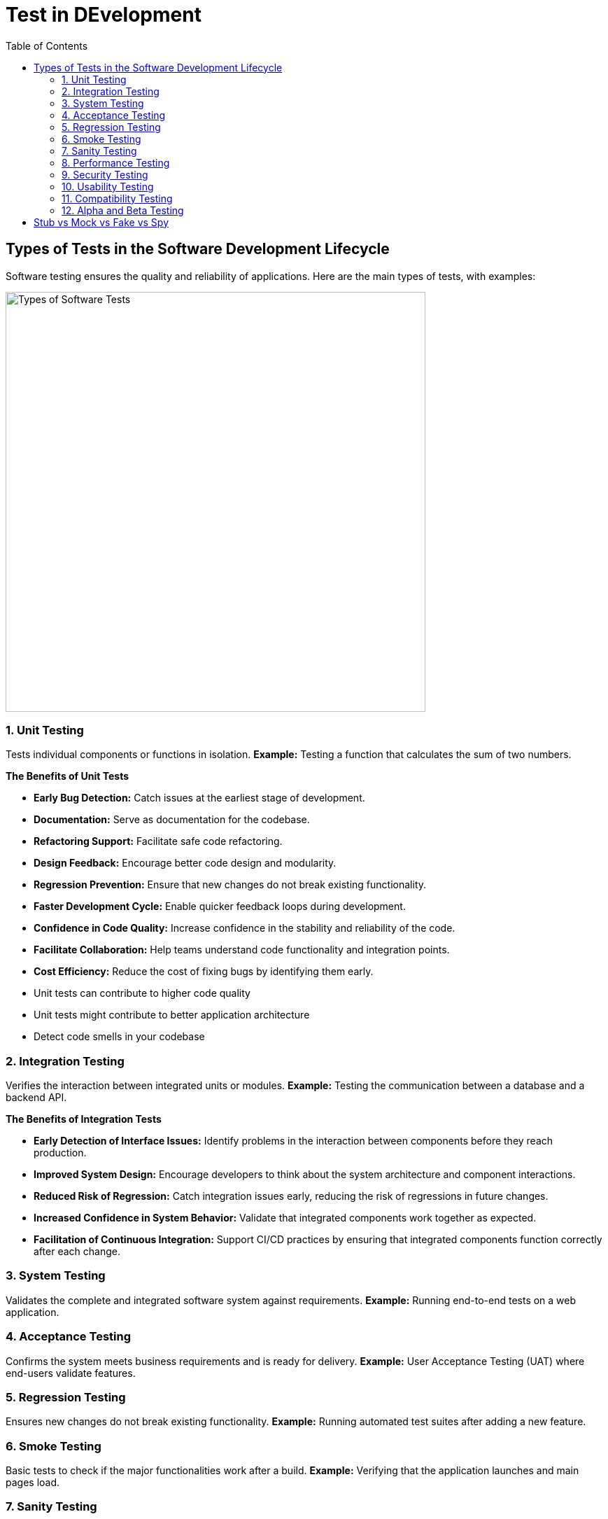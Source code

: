 = Test in DEvelopment
:doctype: article
:toc:
:toclevels: 2

== Types of Tests in the Software Development Lifecycle

Software testing ensures the quality and reliability of applications. Here are the main types of tests, with examples:

image:img/agile-testing-pyramid-bluebird-scaled.webp[Types of Software Tests, width=600]

=== 1. Unit Testing
Tests individual components or functions in isolation.
*Example:* Testing a function that calculates the sum of two numbers.

*The Benefits of Unit Tests*

- **Early Bug Detection:** Catch issues at the earliest stage of development.
- **Documentation:** Serve as documentation for the codebase.
- **Refactoring Support:** Facilitate safe code refactoring.
- **Design Feedback:** Encourage better code design and modularity.
- **Regression Prevention:** Ensure that new changes do not break existing functionality.
- **Faster Development Cycle:** Enable quicker feedback loops during development.
- **Confidence in Code Quality:** Increase confidence in the stability and reliability of the code.
- **Facilitate Collaboration:** Help teams understand code functionality and integration points.
- **Cost Efficiency:** Reduce the cost of fixing bugs by identifying them early.

- Unit tests can contribute to higher code quality
- Unit tests might contribute to better application architecture
- Detect code smells in your codebase

=== 2. Integration Testing
Verifies the interaction between integrated units or modules.
*Example:* Testing the communication between a database and a backend API.

*The Benefits of Integration Tests*

- **Early Detection of Interface Issues:** Identify problems in the interaction between components before they reach production.
- **Improved System Design:** Encourage developers to think about the system architecture and component interactions.
- **Reduced Risk of Regression:** Catch integration issues early, reducing the risk of regressions in future changes.
- **Increased Confidence in System Behavior:** Validate that integrated components work together as expected.
- **Facilitation of Continuous Integration:** Support CI/CD practices by ensuring that integrated components function correctly after each change.

=== 3. System Testing
Validates the complete and integrated software system against requirements.
*Example:* Running end-to-end tests on a web application.

=== 4. Acceptance Testing
Confirms the system meets business requirements and is ready for delivery.
*Example:* User Acceptance Testing (UAT) where end-users validate features.

=== 5. Regression Testing
Ensures new changes do not break existing functionality.
*Example:* Running automated test suites after adding a new feature.

=== 6. Smoke Testing
Basic tests to check if the major functionalities work after a build.
*Example:* Verifying that the application launches and main pages load.

=== 7. Sanity Testing
Quick checks to verify specific functionalities after minor changes.
*Example:* Testing a bug fix to ensure it works as expected.

=== 8. Performance Testing
Assesses the speed, responsiveness, and stability under load.
*Example:* Load testing a website with thousands of users.

=== 9. Security Testing
Identifies vulnerabilities and ensures data protection.
*Example:* Testing for SQL injection or cross-site scripting (XSS).

=== 10. Usability Testing
Evaluates the user interface and user experience.
*Example:* Observing users as they navigate the application.

=== 11. Compatibility Testing
Checks if the software works across different devices, browsers, or OS.
*Example:* Testing a mobile app on iOS and Android devices.

=== 12. Alpha and Beta Testing
Pre-release testing by internal teams (Alpha) and external users (Beta).
*Example:* Releasing a beta version to a group of users for feedback.


== Stub vs Mock vs Fake vs Spy

In testing, *Stub*, *Mock*, *Fake*, and *Spy* are types of test doubles used to isolate the code under test:

[cols="1,3",options="header"]
|===
|Type |Description

|Stub
|Provides predefined responses to method calls, typically used to control the behavior of dependencies.

|Mock
|Simulates objects and verifies interactions, such as whether a method was called with specific arguments.

|Fake
|Implements a working, but simplified, version of a dependency (e.g., an in-memory database).

|Spy
|Wraps a real object and records information about its usage, allowing both real behavior and verification.
|===

.Examples
* **Stub:** Returning a fixed value from a method for testing.
* **Mock:** Verifying that a logging function was called with the correct message.
* **Fake:** Using an in-memory repository instead of a real database.
* **Spy:** Checking how many times a function was called during a test.


*Stub*

A stub is a controllable replacement for an existing dependency (or collaborator) in the system. 
 
- By using a stub, you can test your code without dealing with the dependency directly. 
- Stub is an object that holds predefined data and uses it to answer calls during tests. Such as: an object that needs to grab some data from the database to respond to a method call. 

1. Provide specific answers to methods calls, ex: `myStubbedService.getValues() just return a String needed by the code under test`
2. Used by code under test to isolate it
3. Cannot fail test, ex: `myStubbedService.getValues() just returns the stubbed value`
4. Often implement abstract methods

*Mock*

A mock object is a fake object in the system that decides whether the unit test has passed or failed. 

- It does so by verifying whether the object under test interacted as expected with the fake object. 
- Mocks are objects that register calls they receive. In test assertion, we can verify on Mocks that all expected actions were performed. Such as: a functionality that calls e-mail sending service

1. "Superset" of stubs; can assert that certain methods are called, `ex: verify that myMockedService.getValues() is called only once`
2. Used to test behaviour of code under test
3. Can fail test, `ex: verify that myMockedService.getValues() was called once; verification fails, because myMockedService.getValues() was not called by my tested code`
4. Often mocks interfaces

*Spy*

Spies are stubs that also record some information based on how they were called. 

- One form of this might be an email service that records how many messages it was sent(also called Partial Mock).
- a dummy piece of code that intercepts and verifies some calls to real working code, avoiding the need to substitute all the real code.

*Fake*

Create a test implementation of a class which may have a dependency on some external infrastructure. (It's good practice that your unit test does NOT actually interact with external infrastructure.)

- Example: Create fake implementation for accessing a database, replace it with in-memory collection.